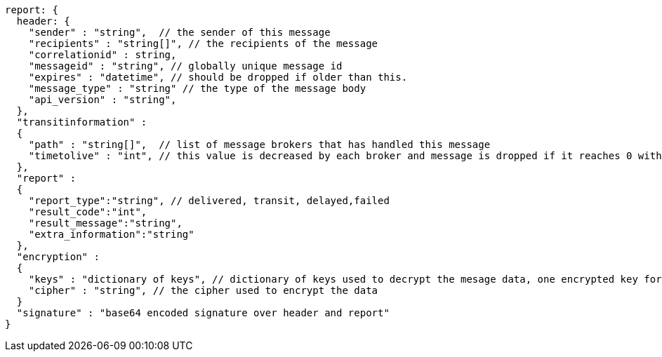 
....
report: {
  header: {
    "sender" : "string",  // the sender of this message
    "recipients" : "string[]", // the recipients of the message
    "correlationid" : string,
    "messageid" : "string", // globally unique message id
    "expires" : "datetime", // should be dropped if older than this.
    "message_type" : "string" // the type of the message body
    "api_version" : "string",
  },
  "transitinformation" :
  {
    "path" : "string[]",  // list of message brokers that has handled this message
    "timetolive" : "int", // this value is decreased by each broker and message is dropped if it reaches 0 without delivery
  },
  "report" :
  {
    "report_type":"string", // delivered, transit, delayed,failed
    "result_code":"int",
    "result_message":"string",
    "extra_information":"string"
  },
  "encryption" :
  {
    "keys" : "dictionary of keys", // dictionary of keys used to decrypt the mesage data, one encrypted key for each recipient
    "cipher" : "string", // the cipher used to encrypt the data
  }
  "signature" : "base64 encoded signature over header and report"
}
....
